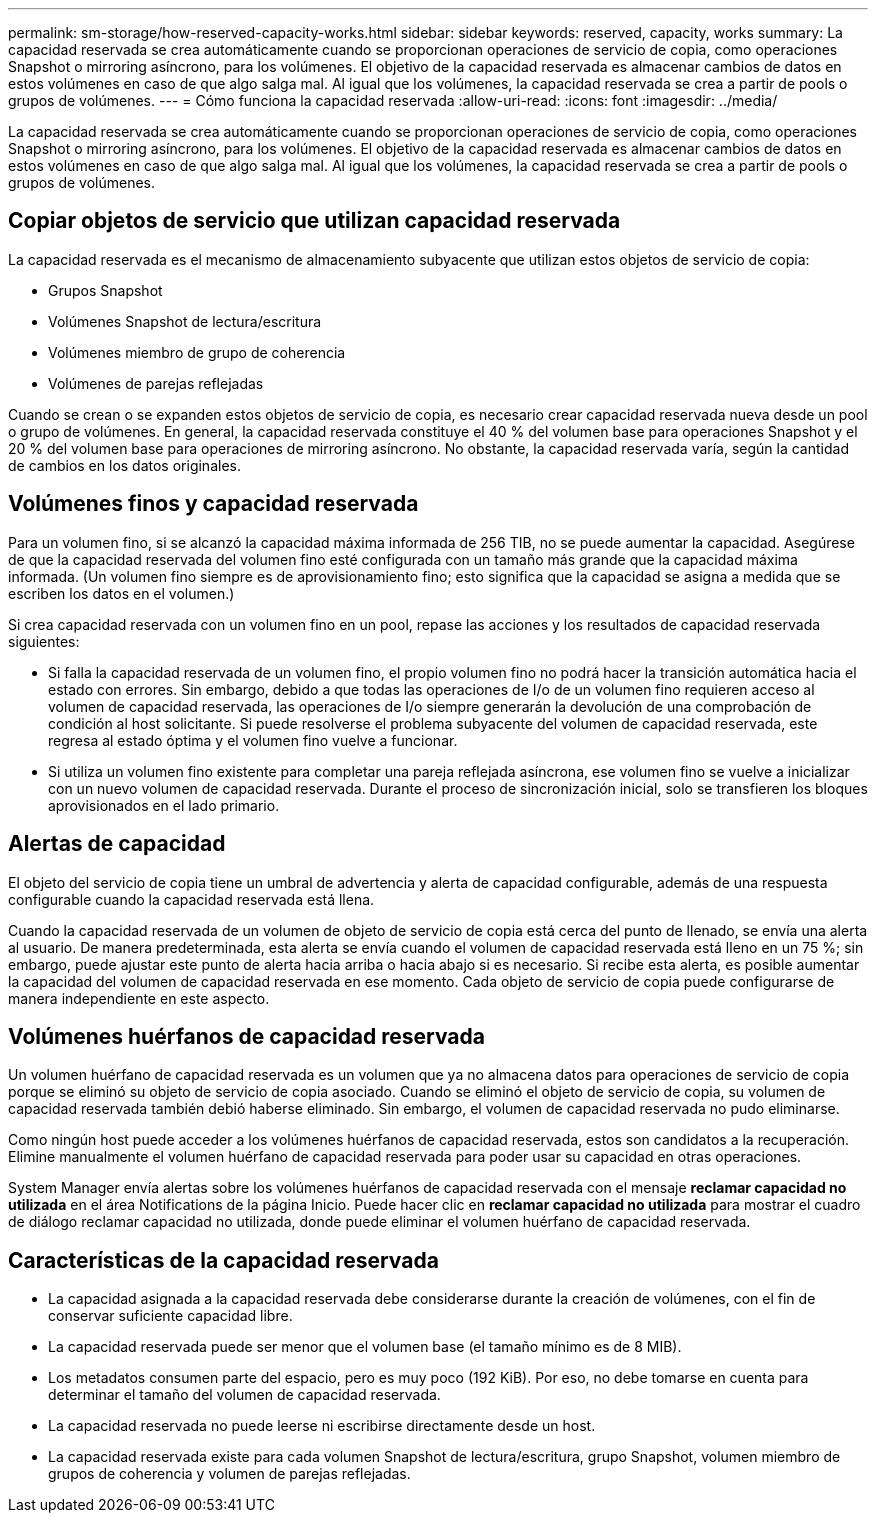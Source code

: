 ---
permalink: sm-storage/how-reserved-capacity-works.html 
sidebar: sidebar 
keywords: reserved, capacity, works 
summary: La capacidad reservada se crea automáticamente cuando se proporcionan operaciones de servicio de copia, como operaciones Snapshot o mirroring asíncrono, para los volúmenes. El objetivo de la capacidad reservada es almacenar cambios de datos en estos volúmenes en caso de que algo salga mal. Al igual que los volúmenes, la capacidad reservada se crea a partir de pools o grupos de volúmenes. 
---
= Cómo funciona la capacidad reservada
:allow-uri-read: 
:icons: font
:imagesdir: ../media/


[role="lead"]
La capacidad reservada se crea automáticamente cuando se proporcionan operaciones de servicio de copia, como operaciones Snapshot o mirroring asíncrono, para los volúmenes. El objetivo de la capacidad reservada es almacenar cambios de datos en estos volúmenes en caso de que algo salga mal. Al igual que los volúmenes, la capacidad reservada se crea a partir de pools o grupos de volúmenes.



== Copiar objetos de servicio que utilizan capacidad reservada

La capacidad reservada es el mecanismo de almacenamiento subyacente que utilizan estos objetos de servicio de copia:

* Grupos Snapshot
* Volúmenes Snapshot de lectura/escritura
* Volúmenes miembro de grupo de coherencia
* Volúmenes de parejas reflejadas


Cuando se crean o se expanden estos objetos de servicio de copia, es necesario crear capacidad reservada nueva desde un pool o grupo de volúmenes. En general, la capacidad reservada constituye el 40 % del volumen base para operaciones Snapshot y el 20 % del volumen base para operaciones de mirroring asíncrono. No obstante, la capacidad reservada varía, según la cantidad de cambios en los datos originales.



== Volúmenes finos y capacidad reservada

Para un volumen fino, si se alcanzó la capacidad máxima informada de 256 TIB, no se puede aumentar la capacidad. Asegúrese de que la capacidad reservada del volumen fino esté configurada con un tamaño más grande que la capacidad máxima informada. (Un volumen fino siempre es de aprovisionamiento fino; esto significa que la capacidad se asigna a medida que se escriben los datos en el volumen.)

Si crea capacidad reservada con un volumen fino en un pool, repase las acciones y los resultados de capacidad reservada siguientes:

* Si falla la capacidad reservada de un volumen fino, el propio volumen fino no podrá hacer la transición automática hacia el estado con errores. Sin embargo, debido a que todas las operaciones de I/o de un volumen fino requieren acceso al volumen de capacidad reservada, las operaciones de I/o siempre generarán la devolución de una comprobación de condición al host solicitante. Si puede resolverse el problema subyacente del volumen de capacidad reservada, este regresa al estado óptima y el volumen fino vuelve a funcionar.
* Si utiliza un volumen fino existente para completar una pareja reflejada asíncrona, ese volumen fino se vuelve a inicializar con un nuevo volumen de capacidad reservada. Durante el proceso de sincronización inicial, solo se transfieren los bloques aprovisionados en el lado primario.




== Alertas de capacidad

El objeto del servicio de copia tiene un umbral de advertencia y alerta de capacidad configurable, además de una respuesta configurable cuando la capacidad reservada está llena.

Cuando la capacidad reservada de un volumen de objeto de servicio de copia está cerca del punto de llenado, se envía una alerta al usuario. De manera predeterminada, esta alerta se envía cuando el volumen de capacidad reservada está lleno en un 75 %; sin embargo, puede ajustar este punto de alerta hacia arriba o hacia abajo si es necesario. Si recibe esta alerta, es posible aumentar la capacidad del volumen de capacidad reservada en ese momento. Cada objeto de servicio de copia puede configurarse de manera independiente en este aspecto.



== Volúmenes huérfanos de capacidad reservada

Un volumen huérfano de capacidad reservada es un volumen que ya no almacena datos para operaciones de servicio de copia porque se eliminó su objeto de servicio de copia asociado. Cuando se eliminó el objeto de servicio de copia, su volumen de capacidad reservada también debió haberse eliminado. Sin embargo, el volumen de capacidad reservada no pudo eliminarse.

Como ningún host puede acceder a los volúmenes huérfanos de capacidad reservada, estos son candidatos a la recuperación. Elimine manualmente el volumen huérfano de capacidad reservada para poder usar su capacidad en otras operaciones.

System Manager envía alertas sobre los volúmenes huérfanos de capacidad reservada con el mensaje *reclamar capacidad no utilizada* en el área Notifications de la página Inicio. Puede hacer clic en *reclamar capacidad no utilizada* para mostrar el cuadro de diálogo reclamar capacidad no utilizada, donde puede eliminar el volumen huérfano de capacidad reservada.



== Características de la capacidad reservada

* La capacidad asignada a la capacidad reservada debe considerarse durante la creación de volúmenes, con el fin de conservar suficiente capacidad libre.
* La capacidad reservada puede ser menor que el volumen base (el tamaño mínimo es de 8 MIB).
* Los metadatos consumen parte del espacio, pero es muy poco (192 KiB). Por eso, no debe tomarse en cuenta para determinar el tamaño del volumen de capacidad reservada.
* La capacidad reservada no puede leerse ni escribirse directamente desde un host.
* La capacidad reservada existe para cada volumen Snapshot de lectura/escritura, grupo Snapshot, volumen miembro de grupos de coherencia y volumen de parejas reflejadas.

